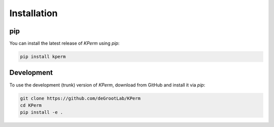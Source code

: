 Installation
============

pip
------------

You can install the latest release of `KPerm` using `pip`:

.. code-block:: console

   pip install kperm

Development
------------

To use the development (trunk) version of `KPerm`, download from GitHub and install it via `pip`:

.. code-block:: console

   git clone https://github.com/deGrootLab/KPerm
   cd KPerm
   pip install -e .
